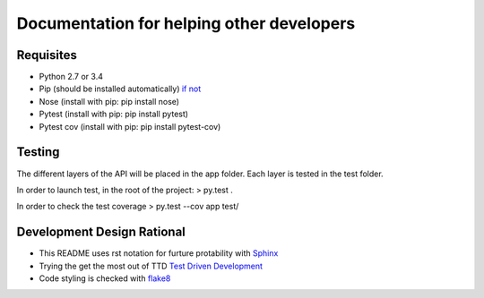 Documentation for helping other developers
==========================================

Requisites
----------

* Python 2.7 or 3.4
* Pip (should be installed automatically) `if not <https://pip.pypa.io/en/latest/installing.html>`_
* Nose	(install with pip: pip install nose)
* Pytest (install with pip: pip install pytest)
* Pytest cov (install with pip: pip install pytest-cov)

Testing
-------

The different layers of the API will be placed in the app folder. Each layer is tested in the test folder.

In order to launch test, in the root of the project:
> py.test .

In order to check the test coverage
> py.test --cov app test/


Development Design Rational
---------------------------

* This README uses rst notation for furture protability with `Sphinx <http://sphinx-doc.org>`_
* Trying the get the most out of TTD `Test Driven Development <http://code.tutsplus.com/tutorials/beginning-test-driven-development-in-python--net-30137>`_
* Code styling is checked with `flake8 <https://github.com/dreadatour/Flake8Lint>`_
